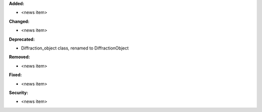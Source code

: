 **Added:**

* <news item>

**Changed:**

* <news item>

**Deprecated:**

* Diffraction_object class, renamed to DiffractionObject

**Removed:**

* <news item>

**Fixed:**

* <news item>

**Security:**

* <news item>
